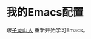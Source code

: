 * 我的Emacs配置
  跟[[http://list.youku.com/albumlist/show/id_26962151.html?spm%3Da2h0j.8191423.Drama.5~5~H3~A][子龙山人]] 重新开始学习Emacs。
